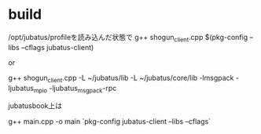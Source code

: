 * build
/opt/jubatus/profileを読み込んだ状態で
g++ shogun_client.cpp $(pkg-config --libs --cflags jubatus-client)

or

g++ shogun_client.cpp -L ~/jubatus/lib -L ~/jubatus/core/lib -lmsgpack -ljubatus_mpio -ljubatus_msgpack-rpc

jubatusbook上は

g++ main.cpp -o main `pkg-config jubatus-client --libs --cflags`
